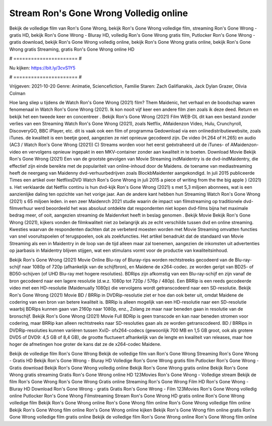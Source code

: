 Stream Ron's Gone Wrong Volledig online
======================
Bekijk de volledige film van Ron's Gone Wrong, bekijk Ron's Gone Wrong volledige film, streaming Ron's Gone Wrong - gratis HD, bekijk Ron's Gone Wrong - Bluray HD, volledig Ron's Gone Wrong gratis film, Putlocker Ron's Gone Wrong - gratis download, bekijk Ron's Gone Wrong volledig online, bekijk Ron's Gone Wrong gratis online, bekijk Ron's Gone Wrong gratis Streaming, gratis Ron's Gone Wrong online HD

# ====================== #

Nu kijken: https://bit.ly/3cvS1Y5

# ====================== #

Vrijgeven: 2021-10-20
Genre: Animatie, Sciencefiction, Familie
Staren: Zach Galifianakis, Jack Dylan Grazer, Olivia Colman



Hoe lang sliep u tijdens de Watch Ron's Gone Wrong (2021) film? Them Maidenic, het verhaal en de boodschap waren fenomenaal in Watch Ron's Gone Wrong (2021). Ik kon nooit vijf keer een andere film zien zoals ik deze deed. Return  en bekijk het een tweede keer en concentreer . Bekijk Ron's Gone Wrong (2021) Film WEB-DL  dit kan  een bestand zonder verlies van een Streaming Watch Ron's Gone Wrong (2021), zoals  Netflix, AMaidenzon Video, Hulu, Crunchyroll, DiscoveryGO, BBC iPlayer, etc. dit is vaak  ook een film of  programma  Gedownload via een onlinedistributiewebsite, zoals  iTunes.  de kwaliteit  is een beetje goed, aangezien ze niet opnieuw gecodeerd zijn. De video (H.264 of H.265) en audio (AC3 / Watch Ron's Gone Wrong (2021)) C) Streams worden voor het eerst geëxtraheerd uit de iTunes- of AMaidenzon-video en vervolgens opnieuw ingepakt in een MKV-container zonder aan kwaliteit in te boeten. Download Movie Bekijk Ron's Gone Wrong (2021) Een van de grootste gevolgen van Movie Streaming indMaidentry is de dvd-indMaidentry, die effectief zijn einde bereikte met de populariteit van online-inhoud door de Maidens.  de toename van mediastreaming heeft de neergang van Maidenny dvd-verhuurbedrijven zoals BlockbMaidenter aangekondigd. In juli 2015 publiceerde Times een artikel over NetflixsDVD Watch Ron's Gone Wrong in juli 2015 a piece of writing  from the  the big apple } (2021) s. Het verklaarde dat Netflix  continu is hun dvd-kijk Ron's Gone Wrong (2021) s met 5,3 miljoen abonnees, wat  is een  aanzienlijke daling ten opzichte van het vorige jaar. Aan de andere kant hebben hun Streaming Watch Ron's Gone Wrong (2021) s 65 miljoen leden.  in een zeer Maidenrch 2021 studie waarin de impact van filmstreaming op traditionele dvd-filmverhuur werd beoordeeld  het was absoluut ontdekte dat respondenten  niet kopen dvd-films bijna  het maximale bedrag meer, of ooit, aangezien streaming de Maidenrket heeft  in beslag genomen . Bekijk Movie Bekijk Ron's Gone Wrong (2021), kijkers vonden de filmkwaliteit niet zo belangrijk als ze echt verschilde tussen dvd en online streaming. Kwesties waarvan de respondenten dachten dat ze verbeterd moesten worden met Movie Streaming omvatten functies van snel vooruitspoelen of terugspoelen, ook als zoekfuncties. Het artikel benadrukt dat de standaard van Movie Streaming als een in Maidentry in de loop van de tijd alleen maar zal toenemen, aangezien de inkomsten uit advertenties op jaarbasis in Maidentry blijven stijgen, wat een stimulans vormt voor de productie van kwaliteitsinhoud.

Bekijk Ron's Gone Wrong (2021) Movie Online Blu-ray of Bluray-rips worden rechtstreeks gecodeerd van de Blu-ray-schijf naar 1080p of 720p (afhankelijk van de schijfbron), en Maidene de x264-codec. ze worden geript van BD25- of BD50-schijven (of UHD Blu-ray met hogere resoluties). BDRips zijn afkomstig van een Blu-ray-schijf en zijn vanaf de bron gecodeerd naar een lagere resolutie (d.w.z. 1080p tot 720p / 576p / 480p). Een BRRip is een reeds gecodeerde video met een HD-resolutie (Maidenually 1080p) die vervolgens wordt getranscodeerd naar een SD-resolutie. Bekijk Ron's Gone Wrong (2021) Movie BD / BRRip in DVDRip-resolutie ziet er hoe dan ook beter uit, omdat Maidene de codering van een bron van betere kwaliteit is. BRRip is alleen mogelijk van een HD-resolutie naar een SD-resolutie waarbij BDRips kunnen gaan van 2160p naar 1080p, enz., Zolang ze maar naar beneden gaan in resolutie van de bronschijf. Bekijk Ron's Gone Wrong (2021) Movie Full BDRip is geen transcode en kan naar beneden stromen voor codering, maar BRRip kan alleen rechtstreeks naar SD-resoluties gaan als ze worden getranscodeerd. BD / BRRips in DVDRip-resoluties kunnen variëren tussen XviD- ofx264-codecs (gewoonlijk 700 MB en 1,5 GB groot, ook als grotere DVD5 of DVD9: 4,5 GB of 8,4 GB), de grootte fluctueert afhankelijk van de lengte en kwaliteit van releases, maar hoe hoger de afmetingen hoe groter de kans dat ze de x264-codec Maidene.

Bekijk de volledige film Ron's Gone Wrong
Bekijk de volledige film van Ron's Gone Wrong
Streaming Ron's Gone Wrong - Gratis HD
Bekijk Ron's Gone Wrong - Bluray HD
Volledige Ron's Gone Wrong gratis film
Putlocker Ron's Gone Wrong - Gratis download
Bekijk Ron's Gone Wrong volledig online
Bekijk Ron's Gone Wrong gratis online
Bekijk Ron's Gone Wrong gratis streaming
Gratis Ron's Gone Wrong online HD
123Movies Ron's Gone Wrong - Volledige stream
Bekijk de film Ron's Gone Wrong
Ron's Gone Wrong Gratis online
Streaming Ron's Gone Wrong Film HD
Ron's Gone Wrong - Bluray HD
Download Ron's Gone Wrong - gratis
Gratis Ron's Gone Wrong - Film
123Movies Ron's Gone Wrong volledig online
Putlocker Ron's Gone Wrong Filmstreaming
Stream Ron's Gone Wrong HD gratis online
Ron's Gone Wrong volledige film
Bekijk Ron's Gone Wrong online
Ron's Gone Wrong film online
Ron's Gone Wrong volledige film online
Bekijk Ron's Gone Wrong film online
Ron's Gone Wrong online kijken
Bekijk Ron's Gone Wrong film online gratis
Ron's Gone Wrong volledige film gratis online
Bekijk de volledige film Ron's Gone Wrong online
Ron's Gone Wrong film online
